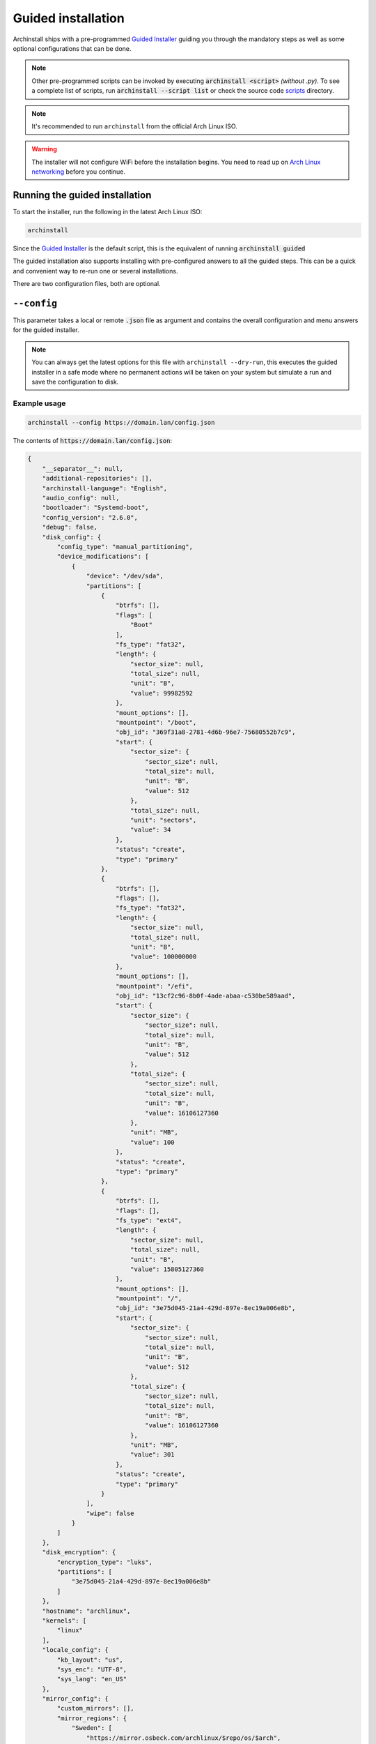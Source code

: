 .. _guided:

Guided installation
===================

Archinstall ships with a pre-programmed `Guided Installer`_ guiding you through the mandatory steps as well as some optional configurations that can be done.

.. note::

   Other pre-programmed scripts can be invoked by executing :code:`archinstall <script>` *(without .py)*. To see a complete list of scripts, run :code:`archinstall --script list` or check the source code `scripts`_ directory.

.. note::

   It's recommended to run ``archinstall`` from the official Arch Linux ISO.


.. warning::
    The installer will not configure WiFi before the installation begins. You need to read up on `Arch Linux networking <https://wiki.archlinux.org/index.php/Network_configuration>`_ before you continue.

Running the guided installation
-------------------------------

To start the installer, run the following in the latest Arch Linux ISO:

.. code-block:: sh

    archinstall

Since the `Guided Installer`_ is the default script, this is the equivalent of running :code:`archinstall guided`


The guided installation also supports installing with pre-configured answers to all the guided steps. This can be a quick and convenient way to re-run one or several installations.

There are two configuration files, both are optional.

``--config``
------------

This parameter takes a local or remote :code:`.json` file as argument and contains the overall configuration and menu answers for the guided installer.

.. note::

   You can always get the latest options for this file with ``archinstall --dry-run``, this executes the guided installer in a safe mode where no permanent actions will be taken on your system but simulate a run and save the configuration to disk.

Example usage
^^^^^^^^^^^^^

.. code-block:: sh

    archinstall --config https://domain.lan/config.json

The contents of :code:`https://domain.lan/config.json`:

.. code-block:: json

   {
       "__separator__": null,
       "additional-repositories": [],
       "archinstall-language": "English",
       "audio_config": null,
       "bootloader": "Systemd-boot",
       "config_version": "2.6.0",
       "debug": false,
       "disk_config": {
           "config_type": "manual_partitioning",
           "device_modifications": [
               {
                   "device": "/dev/sda",
                   "partitions": [
                       {
                           "btrfs": [],
                           "flags": [
                               "Boot"
                           ],
                           "fs_type": "fat32",
                           "length": {
                               "sector_size": null,
                               "total_size": null,
                               "unit": "B",
                               "value": 99982592
                           },
                           "mount_options": [],
                           "mountpoint": "/boot",
                           "obj_id": "369f31a8-2781-4d6b-96e7-75680552b7c9",
                           "start": {
                               "sector_size": {
                                   "sector_size": null,
                                   "total_size": null,
                                   "unit": "B",
                                   "value": 512
                               },
                               "total_size": null,
                               "unit": "sectors",
                               "value": 34
                           },
                           "status": "create",
                           "type": "primary"
                       },
                       {
                           "btrfs": [],
                           "flags": [],
                           "fs_type": "fat32",
                           "length": {
                               "sector_size": null,
                               "total_size": null,
                               "unit": "B",
                               "value": 100000000
                           },
                           "mount_options": [],
                           "mountpoint": "/efi",
                           "obj_id": "13cf2c96-8b0f-4ade-abaa-c530be589aad",
                           "start": {
                               "sector_size": {
                                   "sector_size": null,
                                   "total_size": null,
                                   "unit": "B",
                                   "value": 512
                               },
                               "total_size": {
                                   "sector_size": null,
                                   "total_size": null,
                                   "unit": "B",
                                   "value": 16106127360
                               },
                               "unit": "MB",
                               "value": 100
                           },
                           "status": "create",
                           "type": "primary"
                       },
                       {
                           "btrfs": [],
                           "flags": [],
                           "fs_type": "ext4",
                           "length": {
                               "sector_size": null,
                               "total_size": null,
                               "unit": "B",
                               "value": 15805127360
                           },
                           "mount_options": [],
                           "mountpoint": "/",
                           "obj_id": "3e75d045-21a4-429d-897e-8ec19a006e8b",
                           "start": {
                               "sector_size": {
                                   "sector_size": null,
                                   "total_size": null,
                                   "unit": "B",
                                   "value": 512
                               },
                               "total_size": {
                                   "sector_size": null,
                                   "total_size": null,
                                   "unit": "B",
                                   "value": 16106127360
                               },
                               "unit": "MB",
                               "value": 301
                           },
                           "status": "create",
                           "type": "primary"
                       }
                   ],
                   "wipe": false
               }
           ]
       },
       "disk_encryption": {
           "encryption_type": "luks",
           "partitions": [
               "3e75d045-21a4-429d-897e-8ec19a006e8b"
           ]
       },
       "hostname": "archlinux",
       "kernels": [
           "linux"
       ],
       "locale_config": {
           "kb_layout": "us",
           "sys_enc": "UTF-8",
           "sys_lang": "en_US"
       },
       "mirror_config": {
           "custom_mirrors": [],
           "mirror_regions": {
               "Sweden": [
                   "https://mirror.osbeck.com/archlinux/$repo/os/$arch",
                   "https://mirror.bahnhof.net/pub/archlinux/$repo/os/$arch",
                   "https://ftp.myrveln.se/pub/linux/archlinux/$repo/os/$arch",
                   "https://ftp.lysator.liu.se/pub/archlinux/$repo/os/$arch",
                   "https://ftp.ludd.ltu.se/mirrors/archlinux/$repo/os/$arch",
                   "https://ftp.acc.umu.se/mirror/archlinux/$repo/os/$arch",
                   "http://mirror.bahnhof.net/pub/archlinux/$repo/os/$arch",
                   "http://ftpmirror.infania.net/mirror/archlinux/$repo/os/$arch",
                   "http://ftp.myrveln.se/pub/linux/archlinux/$repo/os/$arch",
                   "http://ftp.lysator.liu.se/pub/archlinux/$repo/os/$arch",
                   "http://ftp.acc.umu.se/mirror/archlinux/$repo/os/$arch"
               ]
           }
       },
       "network_config": {},
       "no_pkg_lookups": false,
       "ntp": true,
       "offline": false,
       "packages": [],
       "parallel downloads": 0,
       "profile_config": null,
       "save_config": null,
       "script": "guided",
       "silent": false,
       "swap": true,
       "timezone": "UTC",
       "version": "2.6.0"
   }

``--config`` options
^^^^^^^^^^^^^^^^^^^^

.. warning::

   All key and value entries must conform to the JSON standard. Below is human readable examples with links, effectively breaking the syntax. Adapt the descriptions below to suit your needs and the JSON format.

.. note::

   Scroll to the right in the table to see required options.

.. csv-table:: JSON options
   :file: ../cli_parameters/config/config_options.csv
   :widths: 15, 40, 40, 5
   :escape: !
   :header-rows: 1

.. I'd like to keep this note, as this is the intended behavior of archinstall.
.. note::

   If no entries are found in ``disk_config``, archinstall guided installation will use whatever is mounted currently under ``/mnt/archinstall`` without performing any disk operations.

Options for ``--creds``
-----------------------

Creds is a separate configuration file to separate normal options from more sensitive data like passwords.
Below is an example of how to set the root password and below that are description of other values that can be set.

.. code-block:: json

    {
        "!root-password" : "SecretSanta2022"
    }

.. list-table:: --creds options
   :widths: 25 25 40 10
   :header-rows: 1

   * - Key
     - Values
     - Description
     - Required
   * - !encryption-password
     - ``str``
     - Password to encrypt disk, not encrypted if password not provided
     - No
   * - !root-password
     - ``str``
     - The root account password
     - No
   * - !users
     - .. code-block:: json

          {
              "username": "<USERNAME>",
              "!password": "<PASSWORD>",
              "sudo": false
          }
     - List of regular user credentials, see configuration for reference
     - Maybe


.. note::

   ``!users`` is optional only if ``!root-password`` was set. ``!users`` will be enforced otherwise and the minimum amount of users with sudo privileges required will be set to 1.

.. note::

   The key's start with ``!`` because internal log functions will mask any keys starting with explamation from logs and unrestricted configurations.

.. _scripts: https://github.com/archlinux/archinstall/tree/master/archinstall/scripts
.. _Guided Installer: https://github.com/archlinux/archinstall/blob/master/archinstall/scripts/guided.py
